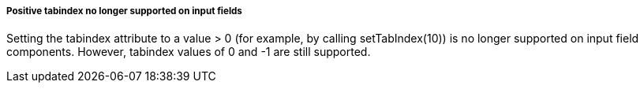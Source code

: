 [discrete]
===== Positive tabindex no longer supported on input fields

Setting the tabindex attribute to a value > 0 (for example, by calling [methodname]#setTabIndex(10)#) is no longer supported on input field components.
However, tabindex values of 0 and -1 are still supported.